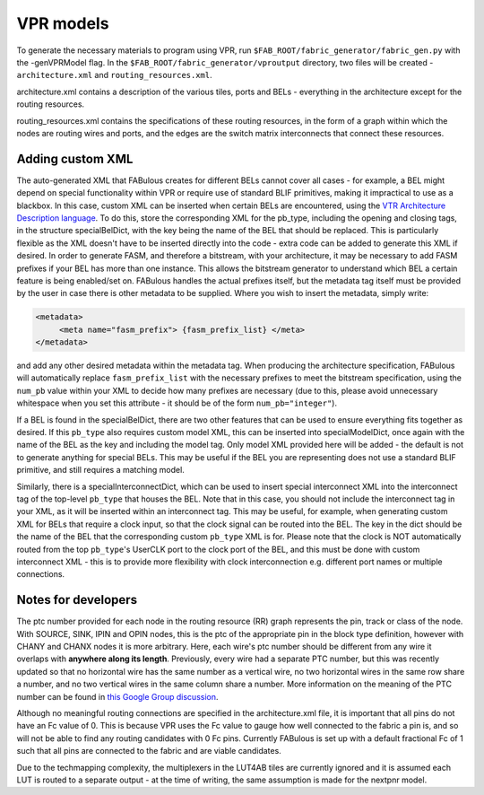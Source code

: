 VPR models
==========

To generate the necessary materials to program using VPR, run ``$FAB_ROOT/fabric_generator/fabric_gen.py`` with the -genVPRModel flag. In the ``$FAB_ROOT/fabric_generator/vproutput`` directory, two files will be created - ``architecture.xml`` and ``routing_resources.xml``. 

architecture.xml contains a description of the various tiles, ports and BELs - everything in the architecture except for the routing resources. 

routing_resources.xml contains the specifications of these routing resources, in the form of a graph within which the nodes are routing wires and ports, and the edges are the switch matrix interconnects that connect these resources.

Adding custom XML
-----------------

The auto-generated XML that FABulous creates for different BELs cannot cover all cases - for example, a BEL might depend on special functionality within VPR or require use of standard BLIF primitives, making it impractical to use as a blackbox. In this case, custom XML can be inserted when certain BELs are encountered, using the `VTR Architecture Description language <https://vtr-docs.readthedocs.io/en/latest/arch/index.html>`_. To do this, store the corresponding XML for the pb\_type, including the opening and closing tags, in the structure specialBelDict, with the key being the name of the BEL that should be replaced. This is particularly flexible as the XML doesn't have to be inserted directly into the code - extra code can be added to generate this XML if desired. In order to generate FASM, and therefore a bitstream, with your architecture, it may be necessary to add FASM prefixes if your BEL has more than one instance. This allows the bitstream generator to understand which BEL a certain feature is being enabled/set on. FABulous handles the actual prefixes itself, but the metadata tag itself must be provided by the user in case there is other metadata to be supplied. Where you wish to insert the metadata, simply write:

.. code-block:: xml

        <metadata>
             <meta name="fasm_prefix"> {fasm_prefix_list} </meta>
        </metadata>

and add any other desired metadata within the metadata tag. When producing the architecture specification, FABulous will automatically replace ``fasm_prefix_list`` with the necessary prefixes to meet the bitstream specification, using the ``num_pb`` value within your XML to decide how many prefixes are necessary (due to this, please avoid unnecessary whitespace when you set this attribute - it should be of the form ``num_pb="integer"``).

If a BEL is found in the specialBelDict, there are two other features that can be used to ensure everything fits together as desired. If this ``pb_type`` also requires custom model XML, this can be inserted into specialModelDict, once again with the name of the BEL as the key and including the model tag. Only model XML provided here will be added - the default is not to generate anything for special BELs. This may be useful if the BEL you are representing does not use a standard BLIF primitive, and still requires a matching model. 

Similarly, there is a specialInterconnectDict, which can be used to insert special interconnect XML into the interconnect tag of the top-level ``pb_type`` that houses the BEL. Note that in this case, you should not include the interconnect tag in your XML, as it will be inserted within an interconnect tag. This may be useful, for example, when generating custom XML for BELs that require a clock input, so that the clock signal can be routed into the BEL. The key in the dict should be the name of the BEL that the corresponding custom ``pb_type`` XML is for. Please note that the clock is NOT automatically routed from the top ``pb_type``'s UserCLK port to the clock port of the BEL, and this must be done with custom interconnect XML - this is to provide more flexibility with clock interconnection e.g. different port names or multiple connections.


Notes for developers
--------------------

The ptc number provided for each node in the routing resource (RR) graph represents the pin, track or class of the node. With SOURCE, SINK, IPIN and OPIN nodes, this is the ptc of the appropriate pin in the block type definition, however with CHANY and CHANX nodes it is more arbitrary. Here, each wire's ptc number should be different from any wire it overlaps with **anywhere along its length**. Previously, every wire had a separate PTC number, but this was recently updated so that no horizontal wire has the same number as a vertical wire, no two horizontal wires in the same row share a number, and no two vertical wires in the same column share a number. More information on the meaning of the PTC number can be found in `this Google Group discussion <https://groups.google.com/g/vtr-users/c/ZFXPn-W3SxA/m/ROkfD2oEAQAJ>`_.

Although no meaningful routing connections are specified in the architecture.xml file, it is important that all pins do not have an Fc value of 0. This is because VPR uses the Fc value to gauge how well connected to the fabric a pin is, and so will not be able to find any routing candidates with 0 Fc pins. Currently FABulous is set up with a default fractional Fc of 1 such that all pins are connected to the fabric and are viable candidates.

Due to the techmapping complexity, the multiplexers in the LUT4AB tiles are currently ignored and it is assumed each LUT is routed to a separate output - at the time of writing, the same assumption is made for the nextpnr model.


